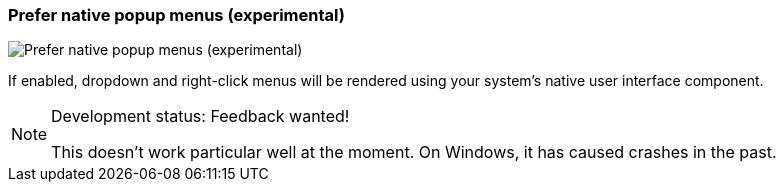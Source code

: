 ifdef::pdf-theme[[[settings-prefer-native-popup-menus,Prefer native popup menus (experimental)]]]
ifndef::pdf-theme[[[settings-prefer-native-popup-menus,Prefer native popup menus (experimental)]]]
=== Prefer native popup menus (experimental)

image::helgobox::generated/screenshots/elements/settings/prefer-native-popup-menus.png[Prefer native popup menus (experimental)]

If enabled, dropdown and right-click menus will be rendered using your system's native user interface component.
[NOTE]
.Development status: Feedback wanted!
====
This doesn't work particular well at the moment. On Windows, it has caused crashes in the past.
====      

